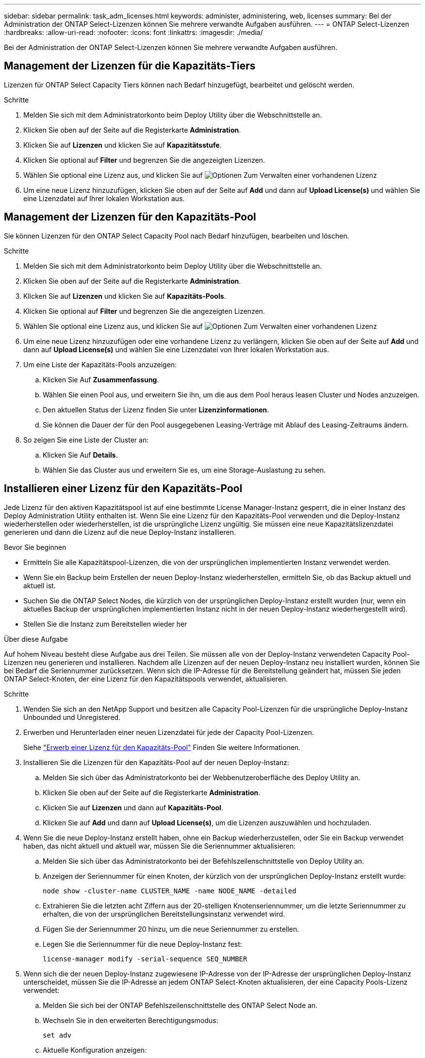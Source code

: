 ---
sidebar: sidebar 
permalink: task_adm_licenses.html 
keywords: administer, administering, web, licenses 
summary: Bei der Administration der ONTAP Select-Lizenzen können Sie mehrere verwandte Aufgaben ausführen. 
---
= ONTAP Select-Lizenzen
:hardbreaks:
:allow-uri-read: 
:nofooter: 
:icons: font
:linkattrs: 
:imagesdir: ./media/


[role="lead"]
Bei der Administration der ONTAP Select-Lizenzen können Sie mehrere verwandte Aufgaben ausführen.



== Management der Lizenzen für die Kapazitäts-Tiers

Lizenzen für ONTAP Select Capacity Tiers können nach Bedarf hinzugefügt, bearbeitet und gelöscht werden.

.Schritte
. Melden Sie sich mit dem Administratorkonto beim Deploy Utility über die Webschnittstelle an.
. Klicken Sie oben auf der Seite auf die Registerkarte *Administration*.
. Klicken Sie auf *Lizenzen* und klicken Sie auf *Kapazitätsstufe*.
. Klicken Sie optional auf *Filter* und begrenzen Sie die angezeigten Lizenzen.
. Wählen Sie optional eine Lizenz aus, und klicken Sie auf image:icon_kebab.gif["Optionen"] Zum Verwalten einer vorhandenen Lizenz
. Um eine neue Lizenz hinzuzufügen, klicken Sie oben auf der Seite auf *Add* und dann auf *Upload License(s)* und wählen Sie eine Lizenzdatei auf Ihrer lokalen Workstation aus.




== Management der Lizenzen für den Kapazitäts-Pool

Sie können Lizenzen für den ONTAP Select Capacity Pool nach Bedarf hinzufügen, bearbeiten und löschen.

.Schritte
. Melden Sie sich mit dem Administratorkonto beim Deploy Utility über die Webschnittstelle an.
. Klicken Sie oben auf der Seite auf die Registerkarte *Administration*.
. Klicken Sie auf *Lizenzen* und klicken Sie auf *Kapazitäts-Pools*.
. Klicken Sie optional auf *Filter* und begrenzen Sie die angezeigten Lizenzen.
. Wählen Sie optional eine Lizenz aus, und klicken Sie auf image:icon_kebab.gif["Optionen"] Zum Verwalten einer vorhandenen Lizenz
. Um eine neue Lizenz hinzuzufügen oder eine vorhandene Lizenz zu verlängern, klicken Sie oben auf der Seite auf *Add* und dann auf *Upload License(s)* und wählen Sie eine Lizenzdatei von Ihrer lokalen Workstation aus.
. Um eine Liste der Kapazitäts-Pools anzuzeigen:
+
.. Klicken Sie Auf *Zusammenfassung*.
.. Wählen Sie einen Pool aus, und erweitern Sie ihn, um die aus dem Pool heraus leasen Cluster und Nodes anzuzeigen.
.. Den aktuellen Status der Lizenz finden Sie unter *Lizenzinformationen*.
.. Sie können die Dauer der für den Pool ausgegebenen Leasing-Verträge mit Ablauf des Leasing-Zeitraums ändern.


. So zeigen Sie eine Liste der Cluster an:
+
.. Klicken Sie Auf *Details*.
.. Wählen Sie das Cluster aus und erweitern Sie es, um eine Storage-Auslastung zu sehen.






== Installieren einer Lizenz für den Kapazitäts-Pool

Jede Lizenz für den aktiven Kapazitätspool ist auf eine bestimmte License Manager-Instanz gesperrt, die in einer Instanz des Deploy Administration Utility enthalten ist. Wenn Sie eine Lizenz für den Kapazitäts-Pool verwenden und die Deploy-Instanz wiederherstellen oder wiederherstellen, ist die ursprüngliche Lizenz ungültig. Sie müssen eine neue Kapazitätslizenzdatei generieren und dann die Lizenz auf die neue Deploy-Instanz installieren.

.Bevor Sie beginnen
* Ermitteln Sie alle Kapazitätspool-Lizenzen, die von der ursprünglichen implementierten Instanz verwendet werden.
* Wenn Sie ein Backup beim Erstellen der neuen Deploy-Instanz wiederherstellen, ermitteln Sie, ob das Backup aktuell und aktuell ist.
* Suchen Sie die ONTAP Select Nodes, die kürzlich von der ursprünglichen Deploy-Instanz erstellt wurden (nur, wenn ein aktuelles Backup der ursprünglichen implementierten Instanz nicht in der neuen Deploy-Instanz wiederhergestellt wird).
* Stellen Sie die Instanz zum Bereitstellen wieder her


.Über diese Aufgabe
Auf hohem Niveau besteht diese Aufgabe aus drei Teilen. Sie müssen alle von der Deploy-Instanz verwendeten Capacity Pool-Lizenzen neu generieren und installieren. Nachdem alle Lizenzen auf der neuen Deploy-Instanz neu installiert wurden, können Sie bei Bedarf die Seriennummer zurücksetzen. Wenn sich die IP-Adresse für die Bereitstellung geändert hat, müssen Sie jeden ONTAP Select-Knoten, der eine Lizenz für den Kapazitätspools verwendet, aktualisieren.

.Schritte
. Wenden Sie sich an den NetApp Support und besitzen alle Capacity Pool-Lizenzen für die ursprüngliche Deploy-Instanz Unbounded und Unregistered.
. Erwerben und Herunterladen einer neuen Lizenzdatei für jede der Capacity Pool-Lizenzen.
+
Siehe link:task_lic_acquire_cp.html["Erwerb einer Lizenz für den Kapazitäts-Pool"] Finden Sie weitere Informationen.

. Installieren Sie die Lizenzen für den Kapazitäts-Pool auf der neuen Deploy-Instanz:
+
.. Melden Sie sich über das Administratorkonto bei der Webbenutzeroberfläche des Deploy Utility an.
.. Klicken Sie oben auf der Seite auf die Registerkarte *Administration*.
.. Klicken Sie auf *Lizenzen* und dann auf *Kapazitäts-Pool*.
.. Klicken Sie auf *Add* und dann auf *Upload License(s)*, um die Lizenzen auszuwählen und hochzuladen.


. Wenn Sie die neue Deploy-Instanz erstellt haben, ohne ein Backup wiederherzustellen, oder Sie ein Backup verwendet haben, das nicht aktuell und aktuell war, müssen Sie die Seriennummer aktualisieren:
+
.. Melden Sie sich über das Administratorkonto bei der Befehlszeilenschnittstelle von Deploy Utility an.
.. Anzeigen der Seriennummer für einen Knoten, der kürzlich von der ursprünglichen Deploy-Instanz erstellt wurde:
+
`node show -cluster-name CLUSTER_NAME -name NODE_NAME -detailed`

.. Extrahieren Sie die letzten acht Ziffern aus der 20-stelligen Knotenseriennummer, um die letzte Seriennummer zu erhalten, die von der ursprünglichen Bereitstellungsinstanz verwendet wird.
.. Fügen Sie der Seriennummer 20 hinzu, um die neue Seriennummer zu erstellen.
.. Legen Sie die Seriennummer für die neue Deploy-Instanz fest:
+
`license-manager modify -serial-sequence SEQ_NUMBER`



. Wenn sich die der neuen Deploy-Instanz zugewiesene IP-Adresse von der IP-Adresse der ursprünglichen Deploy-Instanz unterscheidet, müssen Sie die IP-Adresse an jedem ONTAP Select-Knoten aktualisieren, der eine Capacity Pools-Lizenz verwendet:
+
.. Melden Sie sich bei der ONTAP Befehlszeilenschnittstelle des ONTAP Select Node an.
.. Wechseln Sie in den erweiterten Berechtigungsmodus:
+
`set adv`

.. Aktuelle Konfiguration anzeigen:
+
`system license license-manager show`

.. Legen Sie die vom Knoten verwendete IP-Adresse für License Manager (Deploy) fest:
+
`system license license-manager modify -host NEW_IP_ADDRESS`







== Konvertieren einer Evaluierungslizenz in eine Produktionslizenz

Sie können ein ONTAP Select Evaluation-Cluster mithilfe des Deploy-Administration Utility eine Lizenz für Kapazitätsstufen in der Produktion verwenden.

.Bevor Sie beginnen
* Sie müssen ONTAP Select 9.5P1 mit Deploy 2.11 oder höher verwenden
* Jeder Node muss über genügend Storage verfügen, um die für eine Produktionslizenz erforderlichen Mindestspeicheranforderungen zu unterstützen.
* Für jeden Node im Evaluation-Cluster müssen Sie Lizenzen für Kapazitätsstufen besitzen.


.Über diese Aufgabe
Die Durchführung einer Änderung der Cluster-Lizenz für ein Single-Node-Cluster ist von Unterbrechungen geprägt. Dies ist jedoch bei einem Multi-Node-Cluster nicht der Fall, da bei der Konvertierung jeder Node einzeln neu gebootet werden kann, um die Lizenz anzuwenden.

.Schritte
. Melden Sie sich über das Administratorkonto bei der Webbenutzeroberfläche des Deploy Utility an.
. Klicken Sie oben auf der Seite auf die Registerkarte *Cluster* und wählen Sie den gewünschten Cluster aus.
. Klicken Sie oben auf der Seite Cluster-Details auf *Klicken Sie hier*, um die Cluster-Lizenz zu ändern.
+
Sie können auch auf *Cluster Details* neben der Evaluierungslizenz klicken.

. Wählen Sie für jeden Node eine verfügbare Produktionslizenz aus oder laden Sie bei Bedarf weitere Lizenzen hoch.
. Geben Sie die ONTAP-Anmeldedaten ein und klicken Sie auf *Ändern*.
+
Das Lizenz-Upgrade für den Cluster kann mehrere Minuten dauern. Lassen Sie den Vorgang abgeschlossen werden, bevor Sie die Seite verlassen oder andere Änderungen vornehmen.



.Nachdem Sie fertig sind
Die ursprünglich jedem Node für die Evaluierungsimplementierung zugewiesenen 20-stelligen Node-Seriennummern werden durch die neunstelligen Seriennummern der für das Upgrade verwendeten Produktionslizenzen ersetzt.



== Verwalten einer abgelaufenen Capacity Pool-Lizenz

Im Allgemeinen passiert nichts, wenn eine Lizenz abläuft. Sie können jedoch keine andere Lizenz installieren, da die Nodes der abgelaufenen Lizenz zugeordnet sind. Bis Sie die Lizenz erneuern, sollten Sie _Not_ alles tun, was das Aggregat offline bringen würde, wie zum Beispiel einen Neustart oder Failover-Vorgang. Es wird empfohlen, die Lizenzerneuerung zu beschleunigen.
